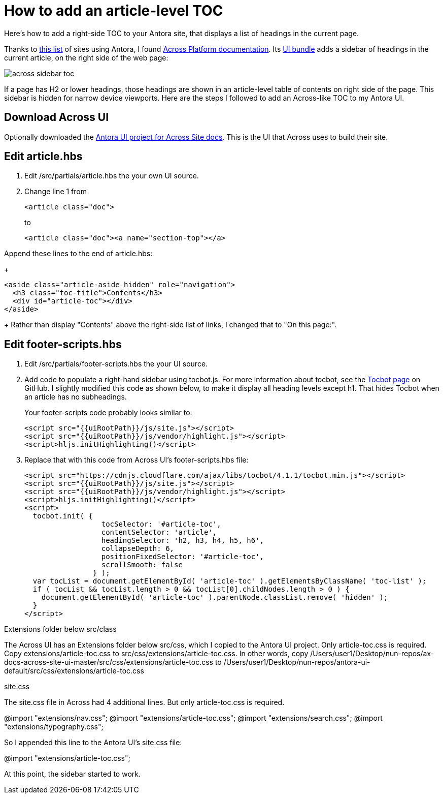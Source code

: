 
= How to add an article-level TOC

Here's how to add a right-side TOC to your Antora site, that displays a list of headings in the current page.

Thanks to https://canary.gitlab.com/antora/antora.org/issues/20[this list] of sites using Antora, I found https://across-docs.foreach.be/across-site/preview/across/2.1.2-dev/index.html[Across Platform documentation]. Its https://github.com/ForeachOS/ax-docs-across-site-ui[UI bundle] adds a sidebar of headings in the current article, on the right side of the web page:

image:across-sidebar-toc.png[]

If a page has H2 or lower headings, those headings are shown in an article-level table of contents on right side of the page. This sidebar is hidden for narrow device viewports. Here are the steps I followed to add an Across-like TOC to my Antora UI.

== Download Across UI

Optionally downloaded the https://github.com/ForeachOS/ax-docs-across-site-ui[Antora UI project for Across Site docs]. This is the UI that Across uses to build their site.

== Edit article.hbs

. Edit /src/partials/article.hbs the your own UI source.

. Change line 1 from
+
[source, html]
----
<article class="doc">
----
+
to
+
[source, html]
----
<article class="doc"><a name="section-top"></a>
----

.Append these lines to the end of article.hbs:
+
[source, html]
----
<aside class="article-aside hidden" role="navigation">
  <h3 class="toc-title">Contents</h3>
  <div id="article-toc"></div>
</aside>
----
+
Rather than display "Contents" above the right-side list of links, I changed that to "On this page:".

== Edit footer-scripts.hbs

. Edit /src/partials/footer-scripts.hbs the your UI source.

. Add code to populate a right-hand sidebar using tocbot.js. For more information about tocbot, see the https://tscanlin.github.io/tocbot/[Tocbot page] on GitHub. I slightly modified this code as shown below, to make it display all heading levels except h1. That hides Tocbot when an article has no subheadings.
+
Your footer-scripts code probably looks similar to:
+
[source,html]
----
<script src="{{uiRootPath}}/js/site.js"></script>
<script src="{{uiRootPath}}/js/vendor/highlight.js"></script>
<script>hljs.initHighlighting()</script>
----

. Replace that with this code from Across UI's footer-scripts.hbs file:
+
[source, html]
----
<script src="https://cdnjs.cloudflare.com/ajax/libs/tocbot/4.1.1/tocbot.min.js"></script>
<script src="{{uiRootPath}}/js/site.js"></script>
<script src="{{uiRootPath}}/js/vendor/highlight.js"></script>
<script>hljs.initHighlighting()</script>
<script>
  tocbot.init( {
                  tocSelector: '#article-toc',
                  contentSelector: 'article',
                  headingSelector: 'h2, h3, h4, h5, h6',
                  collapseDepth: 6,
                  positionFixedSelector: '#article-toc',
                  scrollSmooth: false
                } );
  var tocList = document.getElementById( 'article-toc' ).getElementsByClassName( 'toc-list' );
  if ( tocList && tocList.length > 0 && tocList[0].childNodes.length > 0 ) {
    document.getElementById( 'article-toc' ).parentNode.classList.remove( 'hidden' );
  }
</script>
----


Extensions folder below src/class

The Across UI has an Extensions folder below src/css, which I copied to the Antora UI project. Only article-toc.css is required. Copy extensions/article-toc.css to src/css/extensions/article-toc.css. In other words, copy /Users/user1/Desktop/nun-repos/ax-docs-across-site-ui-master/src/css/extensions/article-toc.css to /Users/user1/Desktop/nun-repos/antora-ui-default/src/css/extensions/article-toc.css


site.css


The site.css file in Across had 4 additional lines. But only article-toc.css is required.

@import "extensions/nav.css";
@import "extensions/article-toc.css";
@import "extensions/search.css";
@import "extensions/typography.css";

So I appended this line to the Antora UI's site.css file:

@import "extensions/article-toc.css";

At this point, the sidebar started to work.
